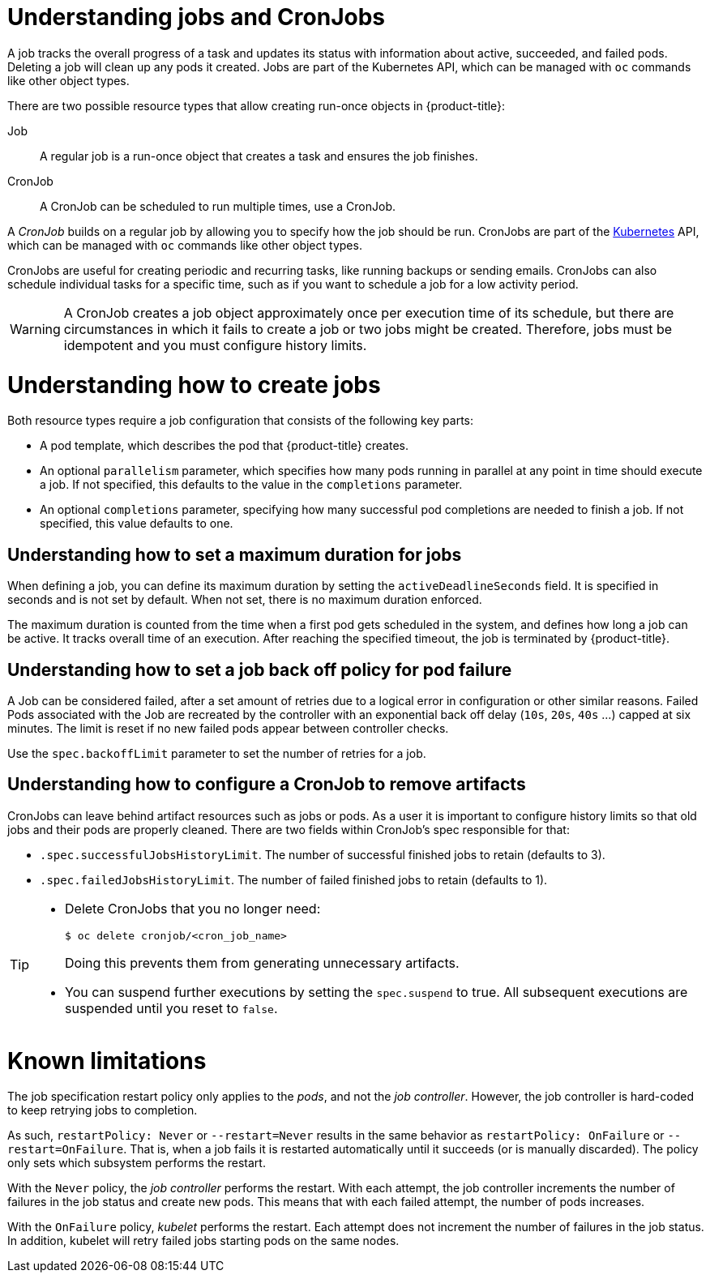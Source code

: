 // Module included in the following assemblies:
//
// * nodes/nodes-nodes-jobs.adoc

[id="nodes-nodes-jobs-about_{context}"]
= Understanding jobs and CronJobs

A job tracks the overall progress of a task and updates its status with information
about active, succeeded, and failed pods. Deleting a job will clean up any pods it created.
Jobs are part of the Kubernetes API, which can be managed
with `oc` commands like other object types.

There are two possible resource types that allow creating run-once objects in {product-title}:

Job::
A regular job is a run-once object that creates a task and ensures the job finishes.

CronJob::

A CronJob can be scheduled to run multiple times, use a CronJob.

A _CronJob_ builds on a regular job by allowing you to specify
how the job should be run. CronJobs are part of the
link:http://kubernetes.io/docs/user-guide/cron-jobs[Kubernetes] API, which
can be managed with `oc` commands like other object types.

CronJobs are useful for creating periodic and recurring tasks, like running backups or sending emails.
CronJobs can also schedule individual tasks for a specific time, such as if you want to schedule a job for a low activity period.

ifdef::openshift-online[]
[IMPORTANT]
====
CronJobs are only available for _OpenShift Online Pro_. For more information about the
differences between Starter and Pro tiers, visit the
link:https://www.openshift.com/pricing/index.html[pricing page].
====
endif::[]

[WARNING]
====
A CronJob creates a job object approximately once per execution time of its
schedule, but there are circumstances in which it fails to create a job or
two jobs might be created.  Therefore, jobs must be idempotent and you must
configure history limits.
====

[id="jobs-create_{context}"]
= Understanding how to create jobs

Both resource types require a job configuration that consists of the following key parts:

- A pod template, which describes the pod that {product-title} creates.
- An optional `parallelism` parameter, which specifies how many pods running in parallel at any point in time should execute a job. If not specified, this defaults to
 the value in the `completions` parameter.
- An optional `completions` parameter, specifying how many successful pod completions are needed to finish a job. If not specified, this value defaults to one.

[id="jobs-set-max_{context}"]
== Understanding how to set a maximum duration for jobs

When defining a job, you can define its maximum duration by setting
the `activeDeadlineSeconds` field. It is specified in seconds and is not
set by default. When not set, there is no maximum duration enforced.

The maximum duration is counted from the time when a first pod gets scheduled in
the system, and defines how long a job can be active. It tracks overall time of
an execution. After reaching the specified timeout, the job is terminated by {product-title}.

[id="jobs-set-backoff_{context}"]
== Understanding how to set a job back off policy for pod failure

A Job can be considered failed, after a set amount of retries due to a
logical error in configuration or other similar reasons. Failed Pods associated with the Job are recreated by the controller with
an exponential back off delay (`10s`, `20s`, `40s` …) capped at six minutes. The
limit is reset if no new failed pods appear between controller checks.

Use the `spec.backoffLimit` parameter to set the number of retries for a job.

[id="jobs-artifacts_{context}"]
== Understanding how to configure a CronJob to remove artifacts

CronJobs can leave behind artifact resources such as jobs or pods.  As a user it is important
to configure history limits so that old jobs and their pods are properly cleaned.  There are two fields within CronJob's spec responsible for that:

* `.spec.successfulJobsHistoryLimit`. The number of successful finished jobs to retain (defaults to 3).

* `.spec.failedJobsHistoryLimit`. The number of failed finished jobs to retain (defaults to 1).

[TIP]
====
* Delete CronJobs that you no longer need:
+
----
$ oc delete cronjob/<cron_job_name>
----
+
Doing this prevents them from generating unnecessary artifacts.

* You can suspend further executions by setting the `spec.suspend` to true.  All subsequent executions are suspended until you reset to `false`.
====

[id="jobs-limits_{context}"]
= Known limitations

The job specification restart policy only applies to the _pods_, and not the _job controller_. However, the job controller is hard-coded to keep retrying jobs to completion.

As such, `restartPolicy: Never` or `--restart=Never` results in the same behavior as `restartPolicy: OnFailure` or `--restart=OnFailure`. That is, when a job fails it is restarted automatically until it succeeds (or is manually discarded). The policy only sets which subsystem performs the restart.

With the `Never` policy, the _job controller_ performs the restart. With each attempt, the job controller increments the number of failures in the job status and create new pods. This means that with each failed attempt, the number of pods increases.

With the `OnFailure` policy, _kubelet_ performs the restart. Each attempt does not increment the number of failures in the job status. In addition, kubelet will retry failed jobs starting pods on the same nodes.
